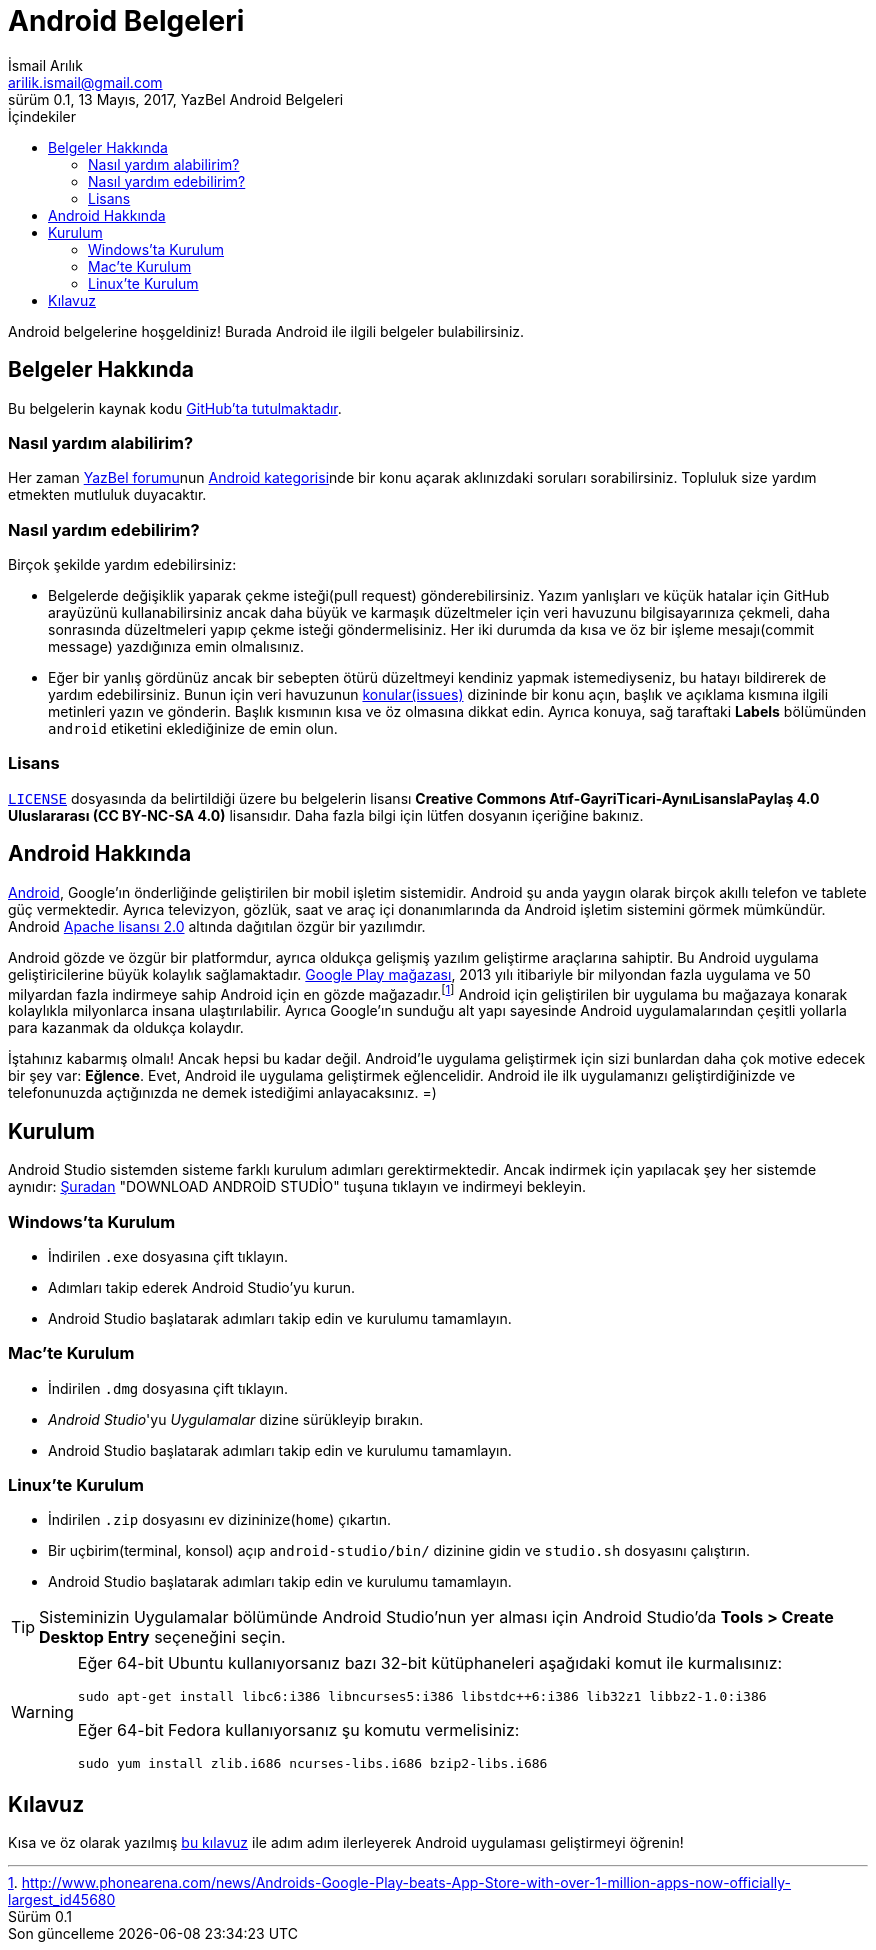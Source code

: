 = Android Belgeleri
İsmail Arılık <arilik.ismail@gmail.com>
0.1, 13 Mayıs, 2017, YazBel Android Belgeleri
:version-label: Sürüm
:last-update-label: Son güncelleme
:icons: font
:source-highlighter: pygments
:toc: left
:toc-title: İçindekiler

// Font simgelerinin çalışması için eklenmiştir.
++++
<script src="https://use.fontawesome.com/c38eb8c034.js"></script>
++++

Android belgelerine hoşgeldiniz!
Burada Android ile ilgili belgeler bulabilirsiniz.

== Belgeler Hakkında

Bu belgelerin kaynak kodu https://github.com/yazbel/belgeler[GitHub'ta tutulmaktadır].

=== Nasıl yardım alabilirim?

Her zaman https://forum.yazbel.com/[YazBel forumu]nun https://forum.yazbel.com/c/android[Android kategorisi]nde bir konu açarak aklınızdaki soruları sorabilirsiniz.
Topluluk size yardım etmekten mutluluk duyacaktır.

=== Nasıl yardım edebilirim?

Birçok şekilde yardım edebilirsiniz:

- Belgelerde değişiklik yaparak çekme isteği(pull request) gönderebilirsiniz.
Yazım yanlışları ve küçük hatalar için GitHub arayüzünü kullanabilirsiniz ancak daha büyük ve karmaşık düzeltmeler için veri havuzunu bilgisayarınıza çekmeli, daha sonrasında düzeltmeleri yapıp çekme isteği göndermelisiniz.
Her iki durumda da kısa ve öz bir işleme mesajı(commit message) yazdığınıza emin olmalısınız.

- Eğer bir yanlış gördünüz ancak bir sebepten ötürü düzeltmeyi kendiniz yapmak istemediyseniz, bu hatayı bildirerek de yardım edebilirsiniz.
Bunun için veri havuzunun https://github.com/yazbel/belgeler/issues[konular(issues)] dizininde bir konu açın, başlık ve açıklama kısmına ilgili metinleri yazın ve gönderin.
Başlık kısmının kısa ve öz olmasına dikkat edin.
Ayrıca konuya, sağ taraftaki **Labels** bölümünden `android` etiketini eklediğinize de emin olun.

=== Lisans

https://github.com/yazbel/belgeler/blob/master/LICENSE[`LICENSE`] dosyasında da belirtildiği üzere bu belgelerin lisansı *Creative Commons Atıf-GayriTicari-AynıLisanslaPaylaş 4.0 Uluslararası (CC BY-NC-SA 4.0)* lisansıdır.
Daha fazla bilgi için lütfen dosyanın içeriğine bakınız.

== Android Hakkında

https://www.android.com/[Android], Google'ın önderliğinde geliştirilen bir mobil işletim sistemidir.
Android şu anda yaygın olarak birçok akıllı telefon ve tablete güç vermektedir.
Ayrıca televizyon, gözlük, saat ve araç içi donanımlarında da Android işletim sistemini görmek mümkündür.
Android http://www.apache.org/licenses/LICENSE-2.0[Apache lisansı 2.0] altında dağıtılan özgür bir yazılımdır.

Android gözde ve özgür bir platformdur, ayrıca oldukça gelişmiş yazılım geliştirme araçlarına sahiptir.
Bu Android uygulama geliştiricilerine büyük kolaylık sağlamaktadır.
https://play.google.com/store?hl=tr[Google Play mağazası], 2013 yılı itibariyle bir milyondan fazla uygulama ve 50 milyardan fazla indirmeye sahip Android için en gözde mağazadır.footnote:[http://www.phonearena.com/news/Androids-Google-Play-beats-App-Store-with-over-1-million-apps-now-officially-largest_id45680]
Android için geliştirilen bir uygulama bu mağazaya konarak kolaylıkla milyonlarca insana ulaştırılabilir.
Ayrıca Google'ın sunduğu alt yapı sayesinde Android uygulamalarından çeşitli yollarla para kazanmak da oldukça kolaydır.

İştahınız kabarmış olmalı!
Ancak hepsi bu kadar değil.
Android'le uygulama geliştirmek için sizi bunlardan daha çok motive edecek bir şey var: *Eğlence*.
Evet, Android ile uygulama geliştirmek eğlencelidir.
Android ile ilk uygulamanızı geliştirdiğinizde ve telefonunuzda açtığınızda ne demek istediğimi anlayacaksınız. =)

== Kurulum

Android Studio sistemden sisteme farklı kurulum adımları gerektirmektedir.
Ancak indirmek için yapılacak şey her sistemde aynıdır: https://developer.android.com/studio/index.html[Şuradan] "DOWNLOAD ANDROİD STUDİO" tuşuna tıklayın ve indirmeyi bekleyin.

=== Windows'ta Kurulum

- İndirilen `.exe` dosyasına çift tıklayın.
- Adımları takip ederek Android Studio'yu kurun.
- Android Studio başlatarak adımları takip edin ve kurulumu tamamlayın.

=== Mac'te Kurulum

- İndirilen `.dmg` dosyasına çift tıklayın.
- _Android Studio_'yu _Uygulamalar_ dizine sürükleyip bırakın.
- Android Studio başlatarak adımları takip edin ve kurulumu tamamlayın.

=== Linux'te Kurulum

- İndirilen `.zip` dosyasını ev dizininize(`home`) çıkartın.
- Bir uçbirim(terminal, konsol) açıp `android-studio/bin/` dizinine gidin ve `studio.sh` dosyasını çalıştırın.
- Android Studio başlatarak adımları takip edin ve kurulumu tamamlayın.

TIP: Sisteminizin Uygulamalar bölümünde Android Studio'nun yer alması için Android Studio'da *Tools > Create Desktop Entry* seçeneğini seçin.

[WARNING]
====
Eğer 64-bit Ubuntu kullanıyorsanız bazı 32-bit kütüphaneleri aşağıdaki komut ile kurmalısınız:

[source,bash]
----
sudo apt-get install libc6:i386 libncurses5:i386 libstdc++6:i386 lib32z1 libbz2-1.0:i386
----

Eğer 64-bit Fedora kullanıyorsanız şu komutu vermelisiniz:

[source,bash]
----
sudo yum install zlib.i686 ncurses-libs.i686 bzip2-libs.i686
----
====

== Kılavuz

Kısa ve öz olarak yazılmış link:kilavuz/[bu kılavuz] ile adım adım ilerleyerek Android uygulaması geliştirmeyi öğrenin!

